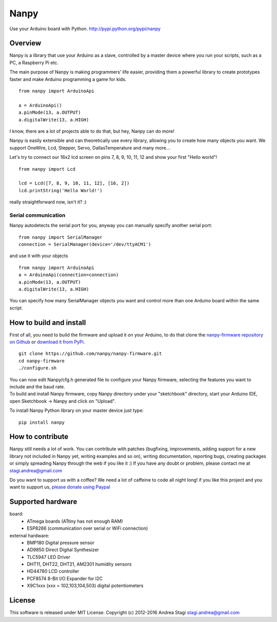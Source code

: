 Nanpy
=====

|Travis| |Latest Version| |Supported Python versions| |Downloads|

Use your Arduino board with Python. http://pypi.python.org/pypi/nanpy

Overview
--------

Nanpy is a library that use your Arduino as a slave, controlled by a master device where you run your scripts, such as a PC, a Raspberry Pi etc.

The main purpose of Nanpy is making programmers' life easier, providing them a powerful library to create prototypes faster and make Arduino programming a game for kids.

::

    from nanpy import ArduinoApi

    a = ArduinoApi()
    a.pinMode(13, a.OUTPUT)
    a.digitalWrite(13, a.HIGH)

I know, there are a lot of projects able to do that, but hey, Nanpy can do more!

Nanpy is easily extensible and can theoretically use every library,
allowing you to create how many objects you want. We support OneWire, Lcd, Stepper, Servo, DallasTemperature and many
more...
  
Let's try to connect our 16x2 lcd screen on pins 7, 8, 9, 10, 11, 12 and show your first "Hello world"!

::

    from nanpy import Lcd

    lcd = Lcd([7, 8, 9, 10, 11, 12], [16, 2])
    lcd.printString('Hello World!')

really straightforward now, isn't it? :)

Serial communication
~~~~~~~~~~~~~~~~~~~~

Nanpy autodetects the serial port for you, anyway you can manually
specify another serial port:

::

    from nanpy import SerialManager
    connection = SerialManager(device='/dev/ttyACM1')

and use it with your objects

::

    from nanpy import ArduinoApi
    a = ArduinoApi(connection=connection)
    a.pinMode(13, a.OUTPUT)
    a.digitalWrite(13, a.HIGH)

You can specify how many SerialManager objects you want and control more
than one Arduino board within the same script.

How to build and install
------------------------

First of all, you need to build the firmware and upload it on your
Arduino, to do that clone the `nanpy-firmware repository on
Github <https://github.com/nanpy/firmware>`__ or `download it from
PyPi <https://pypi.python.org/pypi/nanpy>`__.

::

    git clone https://github.com/nanpy/nanpy-firmware.git
    cd nanpy-firmware
    ./configure.sh

| You can now edit Nanpy/cfg.h generated file to configure your Nanpy
  firmware, selecting the features you want to include and the baud
  rate.
| To build and install Nanpy firmware, copy Nanpy directory under your
  "sketchbook" directory, start your Arduino IDE, open Sketchbook ->
  Nanpy and click on "Upload".

To install Nanpy Python library on your master device just type:

::

    pip install nanpy

How to contribute
-----------------

Nanpy still needs a lot of work. You can contribute with patches
(bugfixing, improvements, adding support for a new library not included
in Nanpy yet, writing examples and so on), writing documentation,
reporting bugs, creating packages or simply spreading Nanpy through the
web if you like it :) If you have any doubt or problem, please contact
me at stagi.andrea@gmail.com

Do you want to support us with a coffee? We need a lot of caffeine to
code all night long! if you like this project and you want to support
us, `please donate using
Paypal <https://www.paypal.com/cgi-bin/webscr?cmd=_s-xclick&hosted_button_id=TDTPP5JHVJK8J>`__

Supported hardware
------------------

board:
 - ATmega boards (ATtiny has not enough RAM) 
 - ESP8266 (communication over serial or WiFi connection)

external hardware:
 - BMP180 Digital pressure sensor
 - AD9850 Direct Digital Synthesizer
 - TLC5947 LED Driver
 - DHT11, DHT22, DHT21, AM2301 humidity sensors
 - HD44780 LCD controller
 - PCF8574 8-Bit I/O Expander for I2C
 - X9C1xxx (xxx = 102,103,104,503) digital potentiometers

License
-------

This software is released under MIT License. Copyright (c) 2012-2016
Andrea Stagi stagi.andrea@gmail.com

.. |Travis| image:: http://img.shields.io/travis/nanpy/nanpy.svg
   :target: https://travis-ci.org/nanpy/nanpy/
.. |Latest Version| image:: https://img.shields.io/pypi/v/nanpy.svg
   :target: https://pypi.python.org/pypi/nanpy/
.. |Supported Python versions| image:: https://img.shields.io/badge/python-2.7%2C%203.3%2C%203.4%2C%203.5-blue.svg
   :target: https://pypi.python.org/pypi/nanpy/
.. |Downloads| image:: https://img.shields.io/pypi/dm/nanpy.svg
   :target: https://pypi.python.org/pypi/nanpy/
